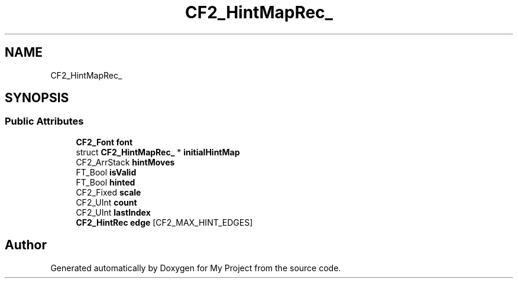 .TH "CF2_HintMapRec_" 3 "Wed Feb 1 2023" "Version Version 0.0" "My Project" \" -*- nroff -*-
.ad l
.nh
.SH NAME
CF2_HintMapRec_
.SH SYNOPSIS
.br
.PP
.SS "Public Attributes"

.in +1c
.ti -1c
.RI "\fBCF2_Font\fP \fBfont\fP"
.br
.ti -1c
.RI "struct \fBCF2_HintMapRec_\fP * \fBinitialHintMap\fP"
.br
.ti -1c
.RI "CF2_ArrStack \fBhintMoves\fP"
.br
.ti -1c
.RI "FT_Bool \fBisValid\fP"
.br
.ti -1c
.RI "FT_Bool \fBhinted\fP"
.br
.ti -1c
.RI "CF2_Fixed \fBscale\fP"
.br
.ti -1c
.RI "CF2_UInt \fBcount\fP"
.br
.ti -1c
.RI "CF2_UInt \fBlastIndex\fP"
.br
.ti -1c
.RI "\fBCF2_HintRec\fP \fBedge\fP [CF2_MAX_HINT_EDGES]"
.br
.in -1c

.SH "Author"
.PP 
Generated automatically by Doxygen for My Project from the source code\&.

